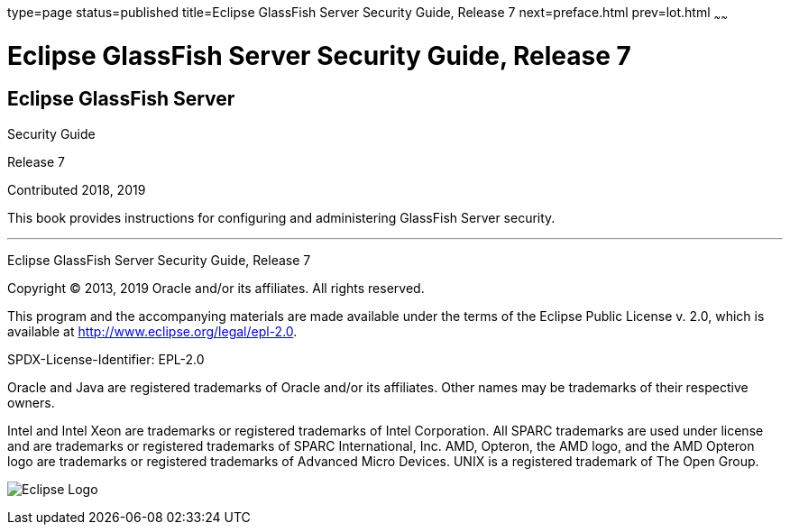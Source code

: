 type=page
status=published
title=Eclipse GlassFish Server Security Guide, Release 7
next=preface.html
prev=lot.html
~~~~~~

= Eclipse GlassFish Server Security Guide, Release 7

[[eclipse-glassfish-server]]
== Eclipse GlassFish Server

Security Guide

Release 7

Contributed 2018, 2019

This book provides instructions for configuring and administering
GlassFish Server security.

[[sthref1]]

'''''

Eclipse GlassFish Server Security Guide, Release 7

Copyright © 2013, 2019 Oracle and/or its affiliates. All rights reserved.

This program and the accompanying materials are made available under the
terms of the Eclipse Public License v. 2.0, which is available at
http://www.eclipse.org/legal/epl-2.0.

SPDX-License-Identifier: EPL-2.0

Oracle and Java are registered trademarks of Oracle and/or its
affiliates. Other names may be trademarks of their respective owners.

Intel and Intel Xeon are trademarks or registered trademarks of Intel
Corporation. All SPARC trademarks are used under license and are
trademarks or registered trademarks of SPARC International, Inc. AMD,
Opteron, the AMD logo, and the AMD Opteron logo are trademarks or
registered trademarks of Advanced Micro Devices. UNIX is a registered
trademark of The Open Group.

image:img/eclipse_foundation_logo_tiny.png["Eclipse Logo"]
